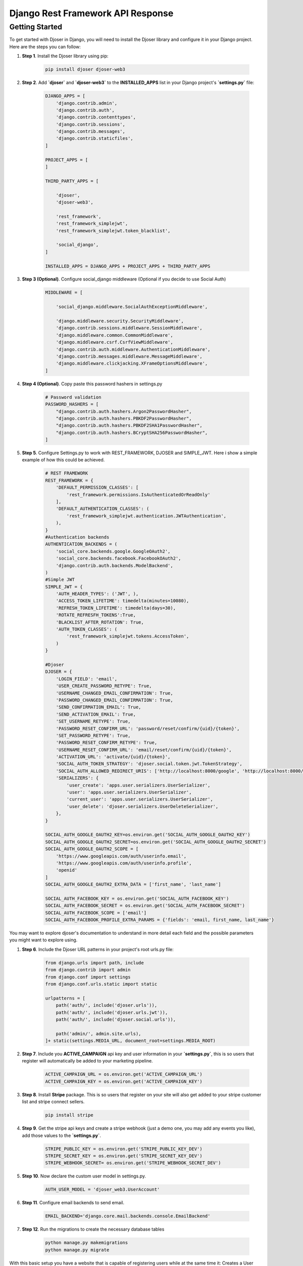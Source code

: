 Django Rest Framework API Response
===================================


**Getting Started**
********************

To get started with Djoser in Django, you will need to install the Djoser library and configure it in your Django project. Here are the steps you can follow:

#. **Step 1**. Install the Djoser library using pip:

    .. code-block:: python

        pip install djoser djoser-web3

#. **Step 2**. Add **`djoser`** and **`djoser-web3`** to the **INSTALLED_APPS** list in your Django project's **`settings.py`** file:

    .. code-block:: python

        DJANGO_APPS = [
            'django.contrib.admin',
            'django.contrib.auth',
            'django.contrib.contenttypes',
            'django.contrib.sessions',
            'django.contrib.messages',
            'django.contrib.staticfiles',
        ]

        PROJECT_APPS = [
        ]

        THIRD_PARTY_APPS = [

            'djoser', 
            'djoser-web3',

            'rest_framework',
            'rest_framework_simplejwt',
            'rest_framework_simplejwt.token_blacklist',

            'social_django',
        ]

        INSTALLED_APPS = DJANGO_APPS + PROJECT_APPS + THIRD_PARTY_APPS


#. **Step 3 (Optional)**. Configure social_django middleware (Optional if you decide to use Social Auth)
   
    .. code-block:: python

        MIDDLEWARE = [

            'social_django.middleware.SocialAuthExceptionMiddleware',

            'django.middleware.security.SecurityMiddleware',
            'django.contrib.sessions.middleware.SessionMiddleware',
            'django.middleware.common.CommonMiddleware',
            'django.middleware.csrf.CsrfViewMiddleware',
            'django.contrib.auth.middleware.AuthenticationMiddleware',
            'django.contrib.messages.middleware.MessageMiddleware',
            'django.middleware.clickjacking.XFrameOptionsMiddleware',
        ]


#. **Step 4 (Optional)**. Copy paste this password hashers in settings.py

    .. code-block:: python

        # Password validation
        PASSWORD_HASHERS = [
            "django.contrib.auth.hashers.Argon2PasswordHasher",
            "django.contrib.auth.hashers.PBKDF2PasswordHasher",
            "django.contrib.auth.hashers.PBKDF2SHA1PasswordHasher",
            "django.contrib.auth.hashers.BCryptSHA256PasswordHasher",
        ]


#. **Step 5**. Configure Settings.py to work with REST_FRAMEWORK, DJOSER and SIMPLE_JWT. Here i show a simple example of how this could be achieved.

    .. code-block:: python
        
        # REST FRAMEWORK
        REST_FRAMEWORK = {
            'DEFAULT_PERMISSION_CLASSES': [
                'rest_framework.permissions.IsAuthenticatedOrReadOnly'
            ],
            'DEFAULT_AUTHENTICATION_CLASSES': (
                'rest_framework_simplejwt.authentication.JWTAuthentication',
            ),
        }
        #Authentication backends
        AUTHENTICATION_BACKENDS = (
            'social_core.backends.google.GoogleOAuth2',
            'social_core.backends.facebook.FacebookOAuth2',
            'django.contrib.auth.backends.ModelBackend',
        )
        #Simple JWT
        SIMPLE_JWT = {
            'AUTH_HEADER_TYPES': ('JWT', ),
            'ACCESS_TOKEN_LIFETIME': timedelta(minutes=10080),
            'REFRESH_TOKEN_LIFETIME': timedelta(days=30),
            'ROTATE_REFRESFH_TOKENS':True,
            'BLACKLIST_AFTER_ROTATION': True,
            'AUTH_TOKEN_CLASSES': (
                'rest_framework_simplejwt.tokens.AccessToken',
            )
        }

        #Djoser
        DJOSER = {
            'LOGIN_FIELD': 'email',
            'USER_CREATE_PASSWORD_RETYPE': True,
            'USERNAME_CHANGED_EMAIL_CONFIRMATION': True,
            'PASSWORD_CHANGED_EMAIL_CONFIRMATION': True,
            'SEND_CONFIRMATION_EMAIL': True,
            'SEND_ACTIVATION_EMAIL': True,
            'SET_USERNAME_RETYPE': True,
            'PASSWORD_RESET_CONFIRM_URL': 'password/reset/confirm/{uid}/{token}',
            'SET_PASSWORD_RETYPE': True,
            'PASSWORD_RESET_CONFIRM_RETYPE': True,
            'USERNAME_RESET_CONFIRM_URL': 'email/reset/confirm/{uid}/{token}',
            'ACTIVATION_URL': 'activate/{uid}/{token}',
            'SOCIAL_AUTH_TOKEN_STRATEGY': 'djoser.social.token.jwt.TokenStrategy',
            'SOCIAL_AUTH_ALLOWED_REDIRECT_URIS': ['http://localhost:8000/google', 'http://localhost:8000/facebook'],
            'SERIALIZERS': {
                'user_create': 'apps.user.serializers.UserSerializer',
                'user': 'apps.user.serializers.UserSerializer',
                'current_user': 'apps.user.serializers.UserSerializer',
                'user_delete': 'djoser.serializers.UserDeleteSerializer',
            },
        }

        SOCIAL_AUTH_GOOGLE_OAUTH2_KEY=os.environ.get('SOCIAL_AUTH_GOOGLE_OAUTH2_KEY')
        SOCIAL_AUTH_GOOGLE_OAUTH2_SECRET=os.environ.get('SOCIAL_AUTH_GOOGLE_OAUTH2_SECRET')
        SOCIAL_AUTH_GOOGLE_OAUTH2_SCOPE = [
            'https://www.googleapis.com/auth/userinfo.email',
            'https://www.googleapis.com/auth/userinfo.profile',
            'openid'
        ]
        SOCIAL_AUTH_GOOGLE_OAUTH2_EXTRA_DATA = ['first_name', 'last_name']

        SOCIAL_AUTH_FACEBOOK_KEY = os.environ.get('SOCIAL_AUTH_FACEBOOK_KEY')
        SOCIAL_AUTH_FACEBOOK_SECRET = os.environ.get('SOCIAL_AUTH_FACEBOOK_SECRET')
        SOCIAL_AUTH_FACEBOOK_SCOPE = ['email']
        SOCIAL_AUTH_FACEBOOK_PROFILE_EXTRA_PARAMS = {'fields': 'email, first_name, last_name'}

You may want to explore djoser's documentation to understand in more detail each field and the possible parameters you might want to explore using.


#. **Step 6**. Include the Djoser URL patterns in your project's root urls.py file:

    .. code-block:: python

        from django.urls import path, include
        from django.contrib import admin
        from django.conf import settings
        from django.conf.urls.static import static

        urlpatterns = [
            path('auth/', include('djoser.urls')),
            path('auth/', include('djoser.urls.jwt')),
            path('auth/', include('djoser.social.urls')),

            path('admin/', admin.site.urls),
        ]+ static(settings.MEDIA_URL, document_root=settings.MEDIA_ROOT)


#. **Step 7**. Include you **ACTIVE_CAMPAIGN** api key and user information in your **`settings.py`**, this is so users that register will automatically be added to your marketing pipeline.

    .. code-block:: python

        ACTIVE_CAMPAIGN_URL = os.environ.get('ACTIVE_CAMPAIGN_URL')
        ACTIVE_CAMPAIGN_KEY = os.environ.get('ACTIVE_CAMPAIGN_KEY')

#. **Step 8**. Install **Stripe** package. This is so users that register on your site will also get added to your stripe customer list and stripe connect sellers.

    .. code-block:: python

        pip install stripe

#. **Step 9**. Get the stripe api keys and create a stripe webhook (just a demo one, you may add any events you like), add those values to the **`settings.py`**.

    .. code-block:: python

        STRIPE_PUBLIC_KEY = os.environ.get('STRIPE_PUBLIC_KEY_DEV')
        STRIPE_SECRET_KEY = os.environ.get('STRIPE_SECRET_KEY_DEV')
        STRIPE_WEBHOOK_SECRET= os.environ.get('STRIPE_WEBHOOK_SECRET_DEV')

#. **Step 10**. Now declare the custom user model in settings.py.

    .. code-block:: python

        AUTH_USER_MODEL = 'djoser_web3.UserAccount'

#. **Step 11**. Configure email backends to send email.

    .. code-block:: python

        EMAIL_BACKEND='django.core.mail.backends.console.EmailBackend'

#. **Step 12**. Run the migrations to create the necessary database tables

    .. code-block:: python

        python manage.py makemigrations
        python manage.py migrate


With this basic setup you have a website that is capable of registering users while at the same time it: Creates a User Profile, User Ethereum Wallet, User Stripe Account, User Stripe Connect Account

You may now extend any model from djoser_web3 and create your views and urls.

Test the Djoser authentication views by sending HTTP requests to the endpoint URLs. For example, you can use a tool like curl to send a POST request to the /auth/users/ endpoint to create a new user.

Here's an example curl command to create a new user:

    .. code-block:: bash

        curl -X POST -d "username=myuser&email=myuser@example.com&password=mypassword&agreed=false" http://localhost:8000/auth/users/

Notice this model is using an "Agreed" field, this field will decide wether the user wants to be added to the marketing llist and receive automated emails.

This should create a new user with the specified username, email, and password. You can then use the Djoser views to authenticate users, reset passwords, etc.

For more information, you can **refer to the Djoser documentation**: **`https://djoser.readthedocs.io/en/latest/index.html`**